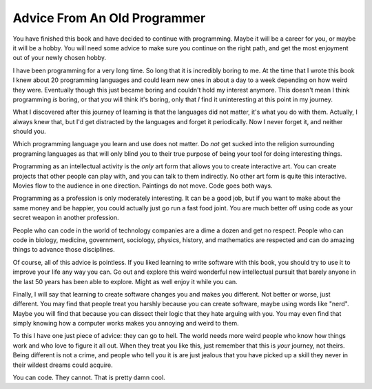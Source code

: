 Advice From An Old Programmer
*****************************

You have finished this book and have decided to continue with programming.
Maybe it will be a career for you, or maybe it will be a hobby.  You will need
some advice to make sure you continue on the right path, and get the most
enjoyment out of your newly chosen hobby.

I have been programming for a very long time.  So long that it is incredibly
boring to me.  At the time that I wrote this book I knew about 20 programming
languages and could learn new ones in about a day to a week depending on how
weird they were.  Eventually though this just became boring and couldn't hold
my interest anymore.  This doesn't mean I think programming *is* boring, or
that *you* will think it's boring, only that *I* find it uninteresting
at this point in my journey.

What I discovered after this journey of learning is that the languages did not
matter, it's what you do with them.  Actually, I always knew that, but I'd
get distracted by the languages and forget it periodically.  Now I never forget
it, and neither should you.

Which programming language you learn and use does not matter.  Do *not* get
sucked into the religion surrounding programing languages as that will only
blind you to their true purpose of being your tool for doing interesting
things.

Programming as an intellectual activity is the *only* art form that allows you
to create interactive art.  You can create projects that other people can play
with, and you can talk to them indirectly.  No other art form is quite this
interactive.  Movies flow to the audience in one direction.  Paintings do not
move.  Code goes both ways.

Programming as a profession is only moderately interesting.  It can be a good
job, but if you want to make about the same money and be happier, you could
actually just go run a fast food joint.  You are much better off using code as
your secret weapon in another profession.

People who can code in the world of technology companies are a dime a dozen and
get no respect.  People who can code in biology, medicine, government,
sociology, physics, history, and mathematics are respected and can do amazing
things to advance those disciplines.

Of course, all of this advice is pointless.  If you liked learning to write
software with this book, you should try to use it to improve your life any way
you can.  Go out and explore this weird wonderful new intellectual pursuit that
barely anyone in the last 50 years has been able to explore.  Might as well
enjoy it while you can.

Finally, I will say that learning to create software changes you and makes you
different.  Not better or worse, just different.  You may find that people
treat you harshly because you can create software, maybe using words like
"nerd".  Maybe you will find that because you can dissect their logic that they
hate arguing with you.  You may even find that simply knowing how a computer
works makes you annoying and weird to them.

To this I have one just piece of advice: they can go to hell.  The world needs
more weird people who know how things work and who love to figure it all out.
When they treat you like this, just remember that this is *your* journey, not
theirs.  Being different is not a crime, and people who tell you it is are
just jealous that you have picked up a skill they never in their wildest dreams
could acquire.

You can code. They cannot.  That is pretty damn cool.


